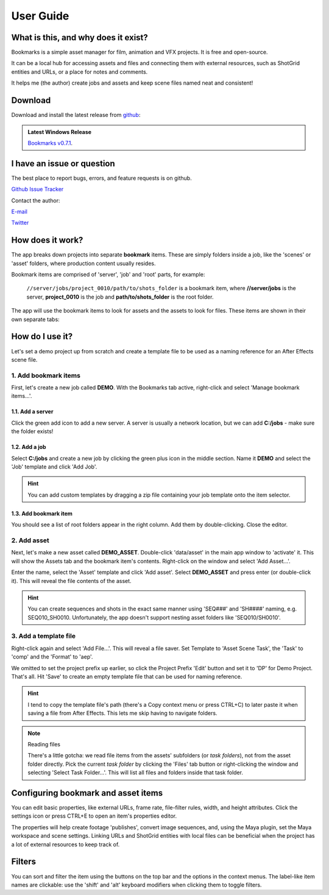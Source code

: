 ==============
User Guide
==============

What is this, and why does it exist?
----------------------------------------

..  youtube:: oKb8KGj78Rg
    :align: center
    :aspect: 16:9


Bookmarks is a simple asset manager for film, animation and VFX projects. It is free and open-source.

It can be a local hub for accessing assets and files and connecting them with external resources, such as ShotGrid entities and URLs, or a place for notes and comments.

It helps me (the author) create jobs and assets and keep scene files named neat and consistent!


.. |active_bookmark| image:: images/active_bookmark.png



Download
-------------------------

Download and install the latest release from `github <https://github.com/wgergely/bookmarks/releases>`_:

.. admonition:: Latest Windows Release

    `Bookmarks v0.7.1 <https://github.com/wgergely/bookmarks/releases/download/0.7.1/Bookmarks_0.7.1.exe>`_.



I have an issue or question
----------------------------------------------

The best place to report bugs, errors, and feature requests is on github.

`Github Issue Tracker <https://github.com/wgergely/bookmarks/issues>`_

Contact the author:

`E-mail <mailto:%22Gergely%20Wootsch%22%3chello@gergely-wootsch.com%3e?subject=%5BBookmarks%5D>`_

`Twitter <https://twitter.com/wgergely>`_


How does it work?
-------------------------

The app breaks down projects into separate **bookmark** items. These are simply folders inside a job, like the 'scenes' or 'asset' folders, where production content usually resides.

Bookmark items are comprised of 'server', 'job' and 'root' parts, for example:

    ``//server/jobs/project_0010/path/to/shots_folder`` is a bookmark item, where **//server/jobs** is the server, **project_0010** is the job and **path/to/shots_folder** is the root folder.

The app will use the bookmark items to look for assets and the assets to look for files. These items are shown in their own separate tabs:


.. centered:: |window_tabs|


.. |window_tabs| image:: images/window_tabs.png


How do I use it?
--------------------


Let's set a demo project up from scratch and create a template file to be used as a naming reference for an After Effects scene file.


1. Add bookmark items
*************************

First, let's create a new job called **DEMO**. With the Bookmarks tab active, right-click and select 'Manage bookmark items...'.


.. carousel::
    :data-bs-keyboard: true
    :data-bs-wrap: true
    :data-bs-touch: true
    :data-bs-pause: hover
    :data-bs-interval: false
    :show_controls:
    :no_fade:

    .. image:: images/bookmark_add.png
    .. image:: images/job_add.png


1.1. Add a server
####################

Click the green add icon to add a new server. A server is usually a network location, but we can add **C:/jobs** - make sure the folder exists!

1.2. Add a job
#################

Select **C:/jobs** and create a new job by clicking the green plus icon in the middle section. Name it **DEMO** and select the 'Job' template and click 'Add Job'.

.. hint::

	You can add custom templates by dragging a zip file containing your job template onto the item selector.

1.3. Add bookmark item
######################

You should see a list of root folders appear in the right column. Add them by double-clicking.
Close the editor.


2. Add asset
*****************

Next, let's make a new asset called **DEMO_ASSET**. Double-click 'data/asset' in the main app window to 'activate' it. This will show
the Assets tab and the bookmark item's contents. Right-click on the window and select 'Add Asset...'.

.. carousel::
    :data-bs-keyboard: true
    :data-bs-wrap: true
    :data-bs-touch: true
    :data-bs-pause: hover
    :data-bs-interval: false
    :show_controls:
    :no_fade:

    .. image:: images/active_bookmark.png
    .. image:: images/asset_add.png


Enter the name, select the 'Asset' template and click 'Add asset'.
Select **DEMO_ASSET** and press enter (or double-click it). This will reveal the file contents of the asset.


.. hint::

	You can create sequences and shots in the exact same manner using 'SEQ###' and 'SH####' naming, e.g. SEQ010_SH0010. Unfortunately, the app doesn't support nesting asset folders like 'SEQ010/SH0010'.


3. Add a template file
************************


.. carousel::
    :data-bs-keyboard: true
    :data-bs-wrap: true
    :data-bs-touch: true
    :data-bs-pause: hover
    :data-bs-interval: false
    :show_controls:
    :no_fade:

    .. image:: images/asset_item.png
    .. image:: images/file_add.png
    .. image:: images/file_saver.png



Right-click again and select 'Add File...'. This will reveal a file saver. Set Template to 'Asset Scene Task', the 'Task' to 'comp' and the 'Format' to 'aep'.

We omitted to set the project prefix up earlier, so click the Project Prefix 'Edit' button and set it to 'DP' for Demo Project. That's all. Hit 'Save' to create an empty template file that can be used for naming reference.


.. hint::

    I tend to copy the template file's path (there's a Copy context menu or press CTRL+C) to later paste it when saving a file from After Effects. This lets me skip having to navigate folders.

.. note:: Reading files

    There's a little gotcha: we read file items from the assets' subfolders (or *task folders*), not from the asset folder directly.
    Pick the current *task folder* by clicking the 'Files' tab button or right-clicking the window and selecting 'Select Task Folder...'. This will list all files and folders inside that task folder.


Configuring bookmark and asset items
--------------------------------------------

You can edit basic properties, like external URLs, frame rate, file-filter rules, width, and height attributes. Click the settings icon or press CTRL+E to open an item's properties editor.

The properties will help create footage 'publishes', convert image sequences, and, using the Maya plugin, set the Maya workspace and scene settings. Linking URLs and ShotGrid entities with local files can be beneficial when the project has a lot of external resources to keep track of.


Filters
--------------------

You can sort and filter the item using the buttons on the top bar and the options in the context menus. The label-like item names are clickable: use the 'shift' and 'alt' keyboard modifiers when clicking them to toggle filters.

